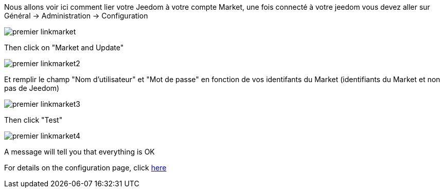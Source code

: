 Nous allons voir ici comment lier votre Jeedom à votre compte Market, une fois connecté à votre jeedom vous devez aller sur Général → Administration → Configuration

image::../images/premier-linkmarket.png[]

Then click on "Market and Update" 

image::../images/premier-linkmarket2.png[]

Et remplir le champ "Nom d'utilisateur" et "Mot de passe" en fonction de vos identifants du Market (identifiants du Market et non pas de Jeedom)

image::../images/premier-linkmarket3.png[]

Then click "Test"

image::../images/premier-linkmarket4.png[]

A message will tell you that everything is OK

For details on the configuration page, click  link:https://www.jeedom.fr/doc/documentation/core/en_US/doc-core-administration.html[here]